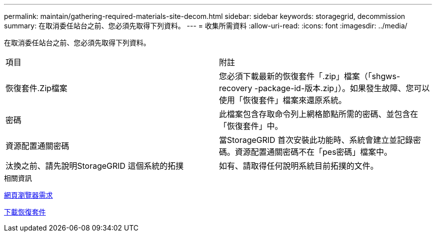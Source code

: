 ---
permalink: maintain/gathering-required-materials-site-decom.html 
sidebar: sidebar 
keywords: storagegrid, decommission 
summary: 在取消委任站台之前、您必須先取得下列資料。 
---
= 收集所需資料
:allow-uri-read: 
:icons: font
:imagesdir: ../media/


[role="lead"]
在取消委任站台之前、您必須先取得下列資料。

|===


| 項目 | 附註 


 a| 
恢復套件.Zip檔案
 a| 
您必須下載最新的恢復套件「.zip」檔案（「shgws-recovery -package-id-版本.zip」）。如果發生故障、您可以使用「恢復套件」檔案來還原系統。



 a| 
密碼
 a| 
此檔案包含存取命令列上網格節點所需的密碼、並包含在「恢復套件」中。



 a| 
資源配置通關密碼
 a| 
當StorageGRID 首次安裝此功能時、系統會建立並記錄密碼。資源配置通關密碼不在「pes密碼」檔案中。



 a| 
汰換之前、請先說明StorageGRID 這個系統的拓撲
 a| 
如有、請取得任何說明系統目前拓撲的文件。

|===
.相關資訊
xref:../admin/web-browser-requirements.adoc[網頁瀏覽器需求]

xref:downloading-recovery-package.adoc[下載恢復套件]
